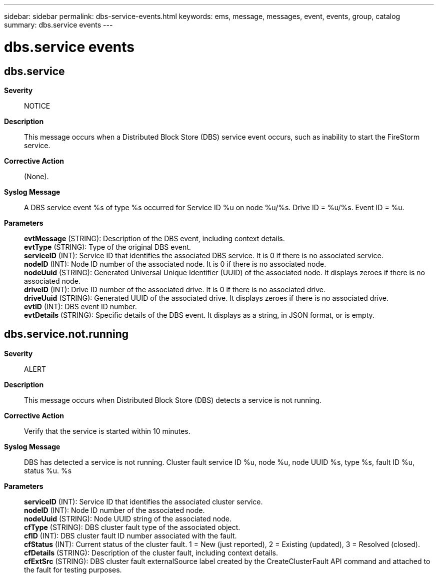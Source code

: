 ---
sidebar: sidebar
permalink: dbs-service-events.html
keywords: ems, message, messages, event, events, group, catalog
summary: dbs.service events
---

= dbs.service events
:toc: macro
:toclevels: 1
:hardbreaks:
:nofooter:
:icons: font
:linkattrs:
:imagesdir: ./media/

== dbs.service
*Severity*::
NOTICE
*Description*::
This message occurs when a Distributed Block Store (DBS) service event occurs, such as inability to start the FireStorm service.
*Corrective Action*::
(None).
*Syslog Message*::
A DBS service event %s of type %s occurred for Service ID %u on node %u/%s. Drive ID = %u/%s. Event ID = %u.
*Parameters*::
*evtMessage* (STRING): Description of the DBS event, including context details.
*evtType* (STRING): Type of the original DBS event.
*serviceID* (INT): Service ID that identifies the associated DBS service. It is 0 if there is no associated service.
*nodeID* (INT): Node ID number of the associated node. It is 0 if there is no associated node.
*nodeUuid* (STRING): Generated Universal Unique Identifier (UUID) of the associated node. It displays zeroes if there is no associated node.
*driveID* (INT): Drive ID number of the associated drive. It is 0 if there is no associated drive.
*driveUuid* (STRING): Generated UUID of the associated drive. It displays zeroes if there is no associated drive.
*evtID* (INT): DBS event ID number.
*evtDetails* (STRING): Specific details of the DBS event. It displays as a string, in JSON format, or is empty.

== dbs.service.not.running
*Severity*::
ALERT
*Description*::
This message occurs when Distributed Block Store (DBS) detects a service is not running.
*Corrective Action*::
Verify that the service is started within 10 minutes.
*Syslog Message*::
DBS has detected a service is not running. Cluster fault service ID %u, node %u, node UUID %s, type %s, fault ID %u, status %u. %s
*Parameters*::
*serviceID* (INT): Service ID that identifies the associated cluster service.
*nodeID* (INT): Node ID number of the associated node.
*nodeUuid* (STRING): Node UUID string of the associated node.
*cfType* (STRING): DBS cluster fault type of the associated object.
*cfID* (INT): DBS cluster fault ID number associated with the fault.
*cfStatus* (INT): Current status of the cluster fault. 1 = New (just reported), 2 = Existing (updated), 3 = Resolved (closed).
*cfDetails* (STRING): Description of the cluster fault, including context details.
*cfExtSrc* (STRING): DBS cluster fault externalSource label created by the CreateClusterFault API command and attached to the fault for testing purposes.
